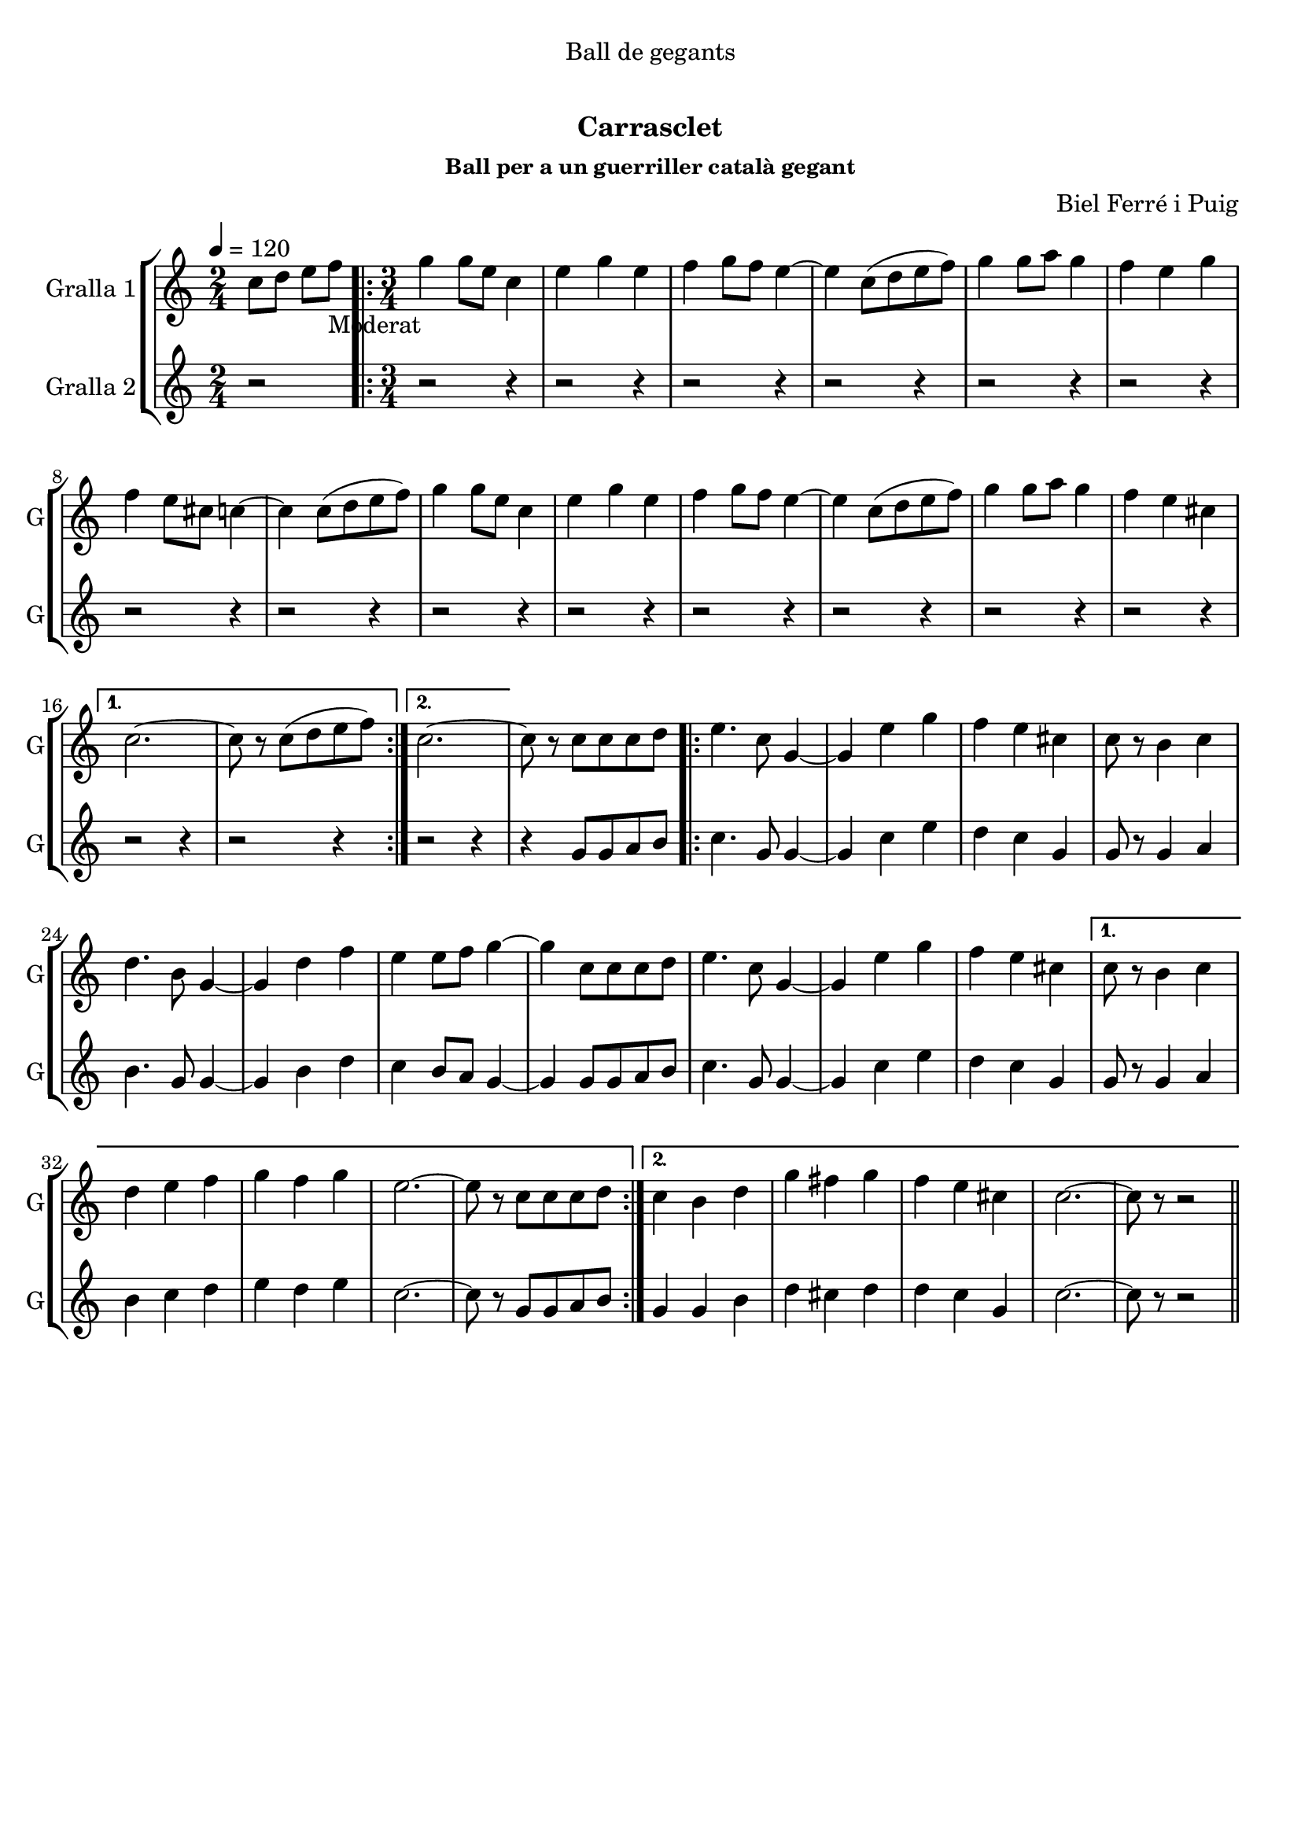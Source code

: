 \version "2.22.1"

\header {
  dedication="Ball de gegants"
  title="  "
  subtitle="Carrasclet"
  subsubtitle="Ball per a un guerriller català gegant"
  poet=""
  meter=""
  piece=""
  composer="Biel Ferré i Puig"
  arranger=""
  opus=""
  instrument=""
  copyright="     "
  tagline="  "
}

liniaroAa =
\relative c''
{
  \tempo 4=120
  \clef treble
  \key c \major
  \time 2/4
  c8 d e f _"Moderat"   |
  \time 3/4   \repeat volta 2 { g4 g8 e c4  |
  e4 g e  |
  f4 g8 f e4 ~  |
  %05
  e4 c8 ( d e f )  |
  g4 g8 a g4  |
  f4 e g  |
  f4 e8 cis c4 ~  |
  c4 c8 ( d e f )  |
  %10
  g4 g8 e c4  |
  e4 g e  |
  f4 g8 f e4 ~  |
  e4 c8 ( d e f )  |
  g4 g8 a g4  |
  %15
  f4 e cis }
  \alternative { { c2. ~  |
  c8 r c ( d e f ) }
  { c2. ~ } }
  c8 r c c c d  |
  %20
  \repeat volta 2 { e4. c8 g4 ~  |
  g4 e' g  |
  f4 e cis  |
  c8 r b4 c  |
  d4. b8 g4 ~  |
  %25
  g4 d' f  |
  e4 e8 f g4 ~  |
  g4 c,8 c c d  |
  e4. c8 g4 ~  |
  g4 e' g  |
  %30
  f4 e cis }
  \alternative { { c8 r b4 c  |
  d4 e f  |
  g4 f g  |
  e2. ~  |
  %35
  e8 r c c c d }
  { c4 b d  |
  g4 fis g  |
  f4 e cis  |
  c2. ~  |
  %40
  c8 r r2 } } \bar "||" % kompletite
}

liniaroAb =
\relative g'
{
  \tempo 4=120
  \clef treble
  \key c \major
  \time 2/4
  r2  |
  \time 3/4   \repeat volta 2 { r2 r4  |
  r2 r4  |
  r2 r4  |
  %05
  r2 r4  |
  r2 r4  |
  r2 r4  |
  r2 r4  |
  r2 r4  |
  %10
  r2 r4  |
  r2 r4  |
  r2 r4  |
  r2 r4  |
  r2 r4  |
  %15
  r2 r4 }
  \alternative { { r2 r4  |
  r2 r4 }
  { r2 r4 } }
  r4 g8 g a b  |
  %20
  \repeat volta 2 { c4. g8 g4 ~  |
  g4 c e  |
  d4 c g  |
  g8 r g4 a  |
  b4. g8 g4 ~  |
  %25
  g4 b d  |
  c4 b8 a g4 ~  |
  g4 g8 g a b  |
  c4. g8 g4 ~  |
  g4 c e  |
  %30
  d4 c g }
  \alternative { { g8 r g4 a  |
  b4 c d  |
  e4 d e  |
  c2. ~  |
  %35
  c8 r g g a b }
  { g4 g b  |
  d4 cis d  |
  d4 c g  |
  c2. ~  |
  %40
  c8 r r2 } } \bar "||" % kompletite
}

\bookpart {
  \score {
    \new StaffGroup {
      \override Score.RehearsalMark #'self-alignment-X = #LEFT
      <<
        \new Staff \with {instrumentName = #"Gralla 1" shortInstrumentName = #"G"} \liniaroAa
        \new Staff \with {instrumentName = #"Gralla 2" shortInstrumentName = #"G"} \liniaroAb
      >>
    }
    \layout {}
  }
  \score { \unfoldRepeats
    \new StaffGroup {
      \override Score.RehearsalMark #'self-alignment-X = #LEFT
      <<
        \new Staff \with {instrumentName = #"Gralla 1" shortInstrumentName = #"G"} \liniaroAa
        \new Staff \with {instrumentName = #"Gralla 2" shortInstrumentName = #"G"} \liniaroAb
      >>
    }
    \midi {}
  }
}

\bookpart {
  \header {instrument="Gralla 1"}
  \score {
    \new StaffGroup {
      \override Score.RehearsalMark #'self-alignment-X = #LEFT
      <<
        \new Staff \liniaroAa
      >>
    }
    \layout {}
  }
  \score { \unfoldRepeats
    \new StaffGroup {
      \override Score.RehearsalMark #'self-alignment-X = #LEFT
      <<
        \new Staff \liniaroAa
      >>
    }
    \midi {}
  }
}

\bookpart {
  \header {instrument="Gralla 2"}
  \score {
    \new StaffGroup {
      \override Score.RehearsalMark #'self-alignment-X = #LEFT
      <<
        \new Staff \liniaroAb
      >>
    }
    \layout {}
  }
  \score { \unfoldRepeats
    \new StaffGroup {
      \override Score.RehearsalMark #'self-alignment-X = #LEFT
      <<
        \new Staff \liniaroAb
      >>
    }
    \midi {}
  }
}

